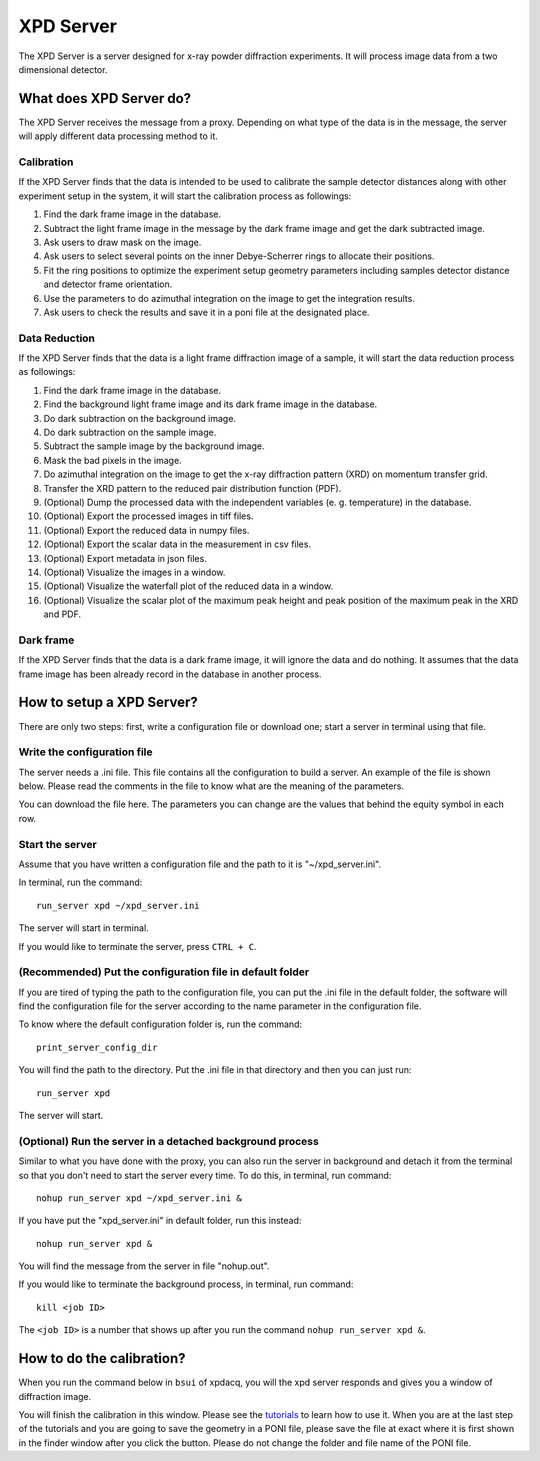 XPD Server
==========

The XPD Server is a server designed for x-ray powder diffraction experiments. It will process image data from
a two dimensional detector.

What does XPD Server do?
------------------------

The XPD Server receives the message from a proxy. Depending on what type of the data is in the message, the server
will apply different data processing method to it.

Calibration
^^^^^^^^^^^

If the XPD Server finds that the data is intended to be used to calibrate the sample detector distances along with
other experiment setup in the system, it will start the calibration process as followings:

#. Find the dark frame image in the database.

#. Subtract the light frame image in the message by the dark frame image and get the dark subtracted image.

#. Ask users to draw mask on the image.

#. Ask users to select several points on the inner Debye-Scherrer rings to allocate their positions.

#. Fit the ring positions to optimize the experiment setup geometry parameters including samples detector distance and detector frame orientation.

#. Use the parameters to do azimuthal integration on the image to get the integration results.

#. Ask users to check the results and save it in a poni file at the designated place.

Data Reduction
^^^^^^^^^^^^^^

If the XPD Server finds that the data is a light frame diffraction image of a sample, it will start the data
reduction process as followings:

#. Find the dark frame image in the database.

#. Find the background light frame image and its dark frame image in the database.

#. Do dark subtraction on the background image.

#. Do dark subtraction on the sample image.

#. Subtract the sample image by the background image.

#. Mask the bad pixels in the image.

#. Do azimuthal integration on the image to get the x-ray diffraction pattern (XRD) on momentum transfer grid.

#. Transfer the XRD pattern to the reduced pair distribution function (PDF).

#. (Optional) Dump the processed data with the independent variables (e. g. temperature) in the database.

#. (Optional) Export the processed images in tiff files.

#. (Optional) Export the reduced data in numpy files.

#. (Optional) Export the scalar data in the measurement in csv files.

#. (Optional) Export metadata in json files.

#. (Optional) Visualize the images in a window.

#. (Optional) Visualize the waterfall plot of the reduced data in a window.

#. (Optional) Visualize the scalar plot of the maximum peak height and peak position of the maximum peak in the XRD and PDF.

Dark frame
^^^^^^^^^^

If the XPD Server finds that the data is a dark frame image, it will ignore the data and do nothing. It assumes
that the data frame image has been already record in the database in another process.

How to setup a XPD Server?
--------------------------

There are only two steps: first, write a configuration file or download one; start a server in terminal using
that file.

Write the configuration file
^^^^^^^^^^^^^^^^^^^^^^^^^^^^

The server needs a .ini file. This file contains all the configuration to build a server. An example of the file
is shown below. Please read the comments in the file to know what are the meaning of the parameters.

You can download the file here. The parameters you can change are the values that behind the equity symbol in each
row.


Start the server
^^^^^^^^^^^^^^^^

Assume that you have written a configuration file and the path to it is "~/xpd_server.ini".

In terminal, run the command::

    run_server xpd ~/xpd_server.ini

The server will start in terminal.

If you would like to terminate the server, press ``CTRL + C``.

(Recommended) Put the configuration file in default folder
^^^^^^^^^^^^^^^^^^^^^^^^^^^^^^^^^^^^^^^^^^^^^^^^^^^^^^^^^^

If you are tired of typing the path to the configuration file, you can put the .ini file in the default folder,
the software will find the configuration file for the server according to the name parameter in the
configuration file.

To know where the default configuration folder is, run the command::

    print_server_config_dir

You will find the path to the directory. Put the .ini file in that directory and then you can just run::

    run_server xpd

The server will start.

(Optional) Run the server in a detached background process
^^^^^^^^^^^^^^^^^^^^^^^^^^^^^^^^^^^^^^^^^^^^^^^^^^^^^^^^^^


Similar to what you have done with the proxy, you can also run the server in background and detach it from the
terminal so that you don't need to start the server every time. To do this, in terminal, run command::

    nohup run_server xpd ~/xpd_server.ini &

If you have put the "xpd_server.ini" in default folder, run this instead::

    nohup run_server xpd &

You will find the message from the server in file "nohup.out".

If you would like to terminate the background process, in terminal, run command::

    kill <job ID>

The ``<job ID>`` is a number that shows up after you run the command ``nohup run_server xpd &``.

How to do the calibration?
--------------------------

When you run the command below in ``bsui`` of xpdacq, you will the xpd server responds and gives you a window of
diffraction image.

.. ipython::

   In [1]: run_calibration()

You will finish the calibration in this window. Please see the `tutorials <http://www.python.org/>`_ to learn
how to use it. When you are at the last step of the tutorials and you are going to save the geometry in a PONI
file, please save the file at exact where it is first shown in the finder window after you click the button.
Please do not change the folder and file name of the PONI file.
